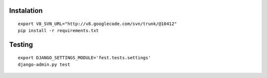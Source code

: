 
Instalation
-----------

::
    
    export V8_SVN_URL="http://v8.googlecode.com/svn/trunk/@10412"
    pip install -r requirements.txt


Testing
-------

::

    export DJANGO_SETTINGS_MODULE='fest.tests.settings'
    django-admin.py test

